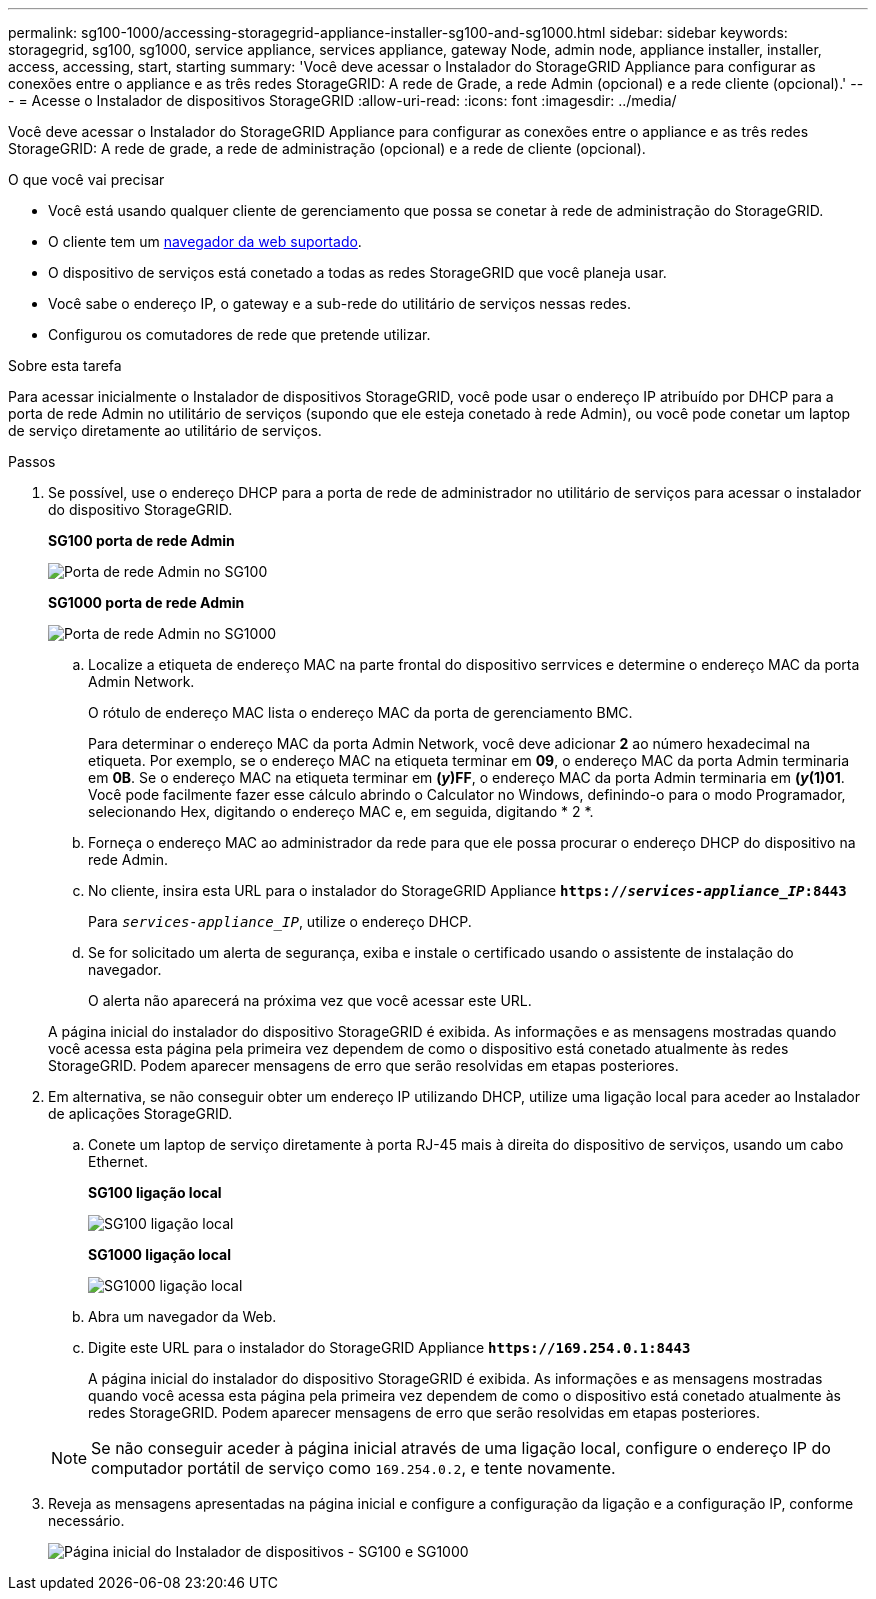 ---
permalink: sg100-1000/accessing-storagegrid-appliance-installer-sg100-and-sg1000.html 
sidebar: sidebar 
keywords: storagegrid, sg100, sg1000, service appliance, services appliance, gateway Node, admin node, appliance installer, installer, access, accessing, start, starting 
summary: 'Você deve acessar o Instalador do StorageGRID Appliance para configurar as conexões entre o appliance e as três redes StorageGRID: A rede de Grade, a rede Admin (opcional) e a rede cliente (opcional).' 
---
= Acesse o Instalador de dispositivos StorageGRID
:allow-uri-read: 
:icons: font
:imagesdir: ../media/


[role="lead"]
Você deve acessar o Instalador do StorageGRID Appliance para configurar as conexões entre o appliance e as três redes StorageGRID: A rede de grade, a rede de administração (opcional) e a rede de cliente (opcional).

.O que você vai precisar
* Você está usando qualquer cliente de gerenciamento que possa se conetar à rede de administração do StorageGRID.
* O cliente tem um xref:../admin/web-browser-requirements.adoc[navegador da web suportado].
* O dispositivo de serviços está conetado a todas as redes StorageGRID que você planeja usar.
* Você sabe o endereço IP, o gateway e a sub-rede do utilitário de serviços nessas redes.
* Configurou os comutadores de rede que pretende utilizar.


.Sobre esta tarefa
Para acessar inicialmente o Instalador de dispositivos StorageGRID, você pode usar o endereço IP atribuído por DHCP para a porta de rede Admin no utilitário de serviços (supondo que ele esteja conetado à rede Admin), ou você pode conetar um laptop de serviço diretamente ao utilitário de serviços.

.Passos
. Se possível, use o endereço DHCP para a porta de rede de administrador no utilitário de serviços para acessar o instalador do dispositivo StorageGRID.
+
*SG100 porta de rede Admin*

+
image:../media/sg100_admin_network_port.png["Porta de rede Admin no SG100"]

+
*SG1000 porta de rede Admin*

+
image::../media/sg1000_admin_network_port.png[Porta de rede Admin no SG1000]

+
.. Localize a etiqueta de endereço MAC na parte frontal do dispositivo serrvices e determine o endereço MAC da porta Admin Network.
+
O rótulo de endereço MAC lista o endereço MAC da porta de gerenciamento BMC.

+
Para determinar o endereço MAC da porta Admin Network, você deve adicionar *2* ao número hexadecimal na etiqueta. Por exemplo, se o endereço MAC na etiqueta terminar em *09*, o endereço MAC da porta Admin terminaria em *0B*. Se o endereço MAC na etiqueta terminar em *(_y_)FF*, o endereço MAC da porta Admin terminaria em *(_y_(1)01*. Você pode facilmente fazer esse cálculo abrindo o Calculator no Windows, definindo-o para o modo Programador, selecionando Hex, digitando o endereço MAC e, em seguida, digitando * 2 *.

.. Forneça o endereço MAC ao administrador da rede para que ele possa procurar o endereço DHCP do dispositivo na rede Admin.
.. No cliente, insira esta URL para o instalador do StorageGRID Appliance
`*https://_services-appliance_IP_:8443*`
+
Para `_services-appliance_IP_`, utilize o endereço DHCP.

.. Se for solicitado um alerta de segurança, exiba e instale o certificado usando o assistente de instalação do navegador.
+
O alerta não aparecerá na próxima vez que você acessar este URL.

+
A página inicial do instalador do dispositivo StorageGRID é exibida. As informações e as mensagens mostradas quando você acessa esta página pela primeira vez dependem de como o dispositivo está conetado atualmente às redes StorageGRID. Podem aparecer mensagens de erro que serão resolvidas em etapas posteriores.



. Em alternativa, se não conseguir obter um endereço IP utilizando DHCP, utilize uma ligação local para aceder ao Instalador de aplicações StorageGRID.
+
.. Conete um laptop de serviço diretamente à porta RJ-45 mais à direita do dispositivo de serviços, usando um cabo Ethernet.
+
*SG100 ligação local*

+
image::../media/sg100_link_local_port.png[SG100 ligação local]

+
*SG1000 ligação local*

+
image::../media/sg1000_link_local_port.png[SG1000 ligação local]

.. Abra um navegador da Web.
.. Digite este URL para o instalador do StorageGRID Appliance
`*\https://169.254.0.1:8443*`
+
A página inicial do instalador do dispositivo StorageGRID é exibida. As informações e as mensagens mostradas quando você acessa esta página pela primeira vez dependem de como o dispositivo está conetado atualmente às redes StorageGRID. Podem aparecer mensagens de erro que serão resolvidas em etapas posteriores.

+

NOTE: Se não conseguir aceder à página inicial através de uma ligação local, configure o endereço IP do computador portátil de serviço como `169.254.0.2`, e tente novamente.



. Reveja as mensagens apresentadas na página inicial e configure a configuração da ligação e a configuração IP, conforme necessário.
+
image::../media/appliance_installer_home_services_appliance.png[Página inicial do Instalador de dispositivos - SG100 e SG1000]


